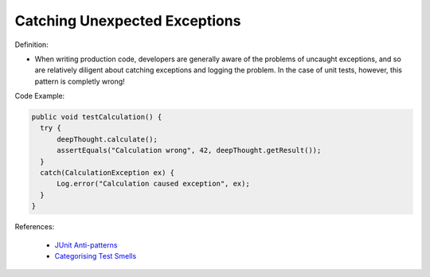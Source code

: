 Catching Unexpected Exceptions
^^^^^
Definition:

* When writing production code, developers are generally aware of the problems of uncaught exceptions, and so are relatively diligent about catching exceptions and logging the problem. In the case of unit tests, however, this pattern is completly wrong!


Code Example:

.. code-block:: java

  public void testCalculation() {
    try {
        deepThought.calculate();
        assertEquals("Calculation wrong", 42, deepThought.getResult());
    }
    catch(CalculationException ex) {
        Log.error("Calculation caused exception", ex);
    }
  }

References:

 * `JUnit Anti-patterns <https://exubero.com/junit/anti-patterns/>`_
 * `Categorising Test Smells <https://citeseerx.ist.psu.edu/viewdoc/download?doi=10.1.1.696.5180&rep=rep1&type=pdf>`_

